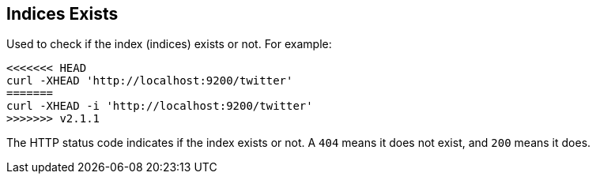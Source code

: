 [[indices-exists]]
== Indices Exists

Used to check if the index (indices) exists or not. For example:

[source,js]
--------------------------------------------------
<<<<<<< HEAD
curl -XHEAD 'http://localhost:9200/twitter'
=======
curl -XHEAD -i 'http://localhost:9200/twitter'
>>>>>>> v2.1.1
--------------------------------------------------

The HTTP status code indicates if the index exists or not. A `404` means
it does not exist, and `200` means it does.
